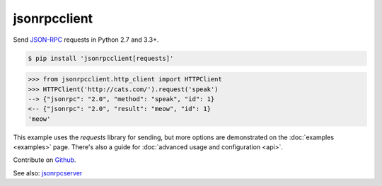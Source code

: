 jsonrpcclient
*************

Send `JSON-RPC <http://www.jsonrpc.org/>`__ requests in Python 2.7 and 3.3+.

.. sourcecode:: sh

    $ pip install 'jsonrpcclient[requests]'

.. sourcecode:: python

    >>> from jsonrpcclient.http_client import HTTPClient
    >>> HTTPClient('http://cats.com/').request('speak')
    --> {"jsonrpc": "2.0", "method": "speak", "id": 1}
    <-- {"jsonrpc": "2.0", "result": "meow", "id": 1}
    'meow'

This example uses the *requests* library for sending, but more options are
demonstrated on the :doc:`examples <examples>` page. There's also a guide for
:doc:`advanced usage and configuration <api>`.

Contribute on `Github <https://github.com/bcb/jsonrpcclient>`__.

See also: `jsonrpcserver <https://jsonrpcserver.readthedocs.io/>`__
